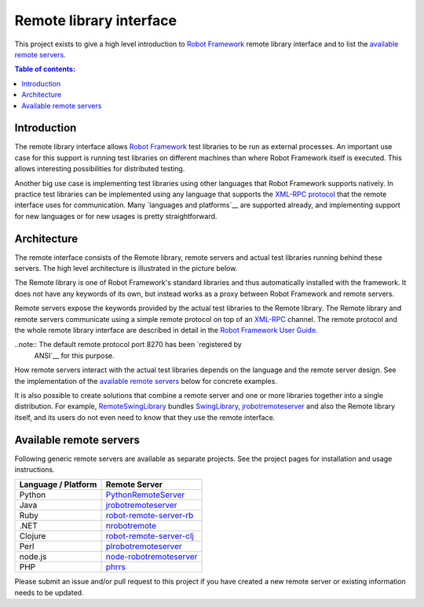 ========================
Remote library interface
========================

This project exists to give a high level introduction to `Robot Framework
<http://robotframework.org>`_ remote library interface and to list the
`available remote servers`_.

.. contents:: Table of contents:
   :local:
   :depth: 2

Introduction
============

The remote library interface allows `Robot Framework`_ test libraries to
be run as external processes. An important use case for this support is
running test libraries on different machines than where Robot Framework itself
is executed. This allows interesting possibilities for distributed testing.

Another big use case is implementing test libraries using other languages that
Robot Framework supports natively. In practice test libraries can be
implemented using any language that supports the `XML-RPC protocol
<http://www.xmlrpc.com>`_ that the remote interface uses for communication.
Many `languages and platforms`__ are supported already, and implementing
support for new languages or for new usages is pretty straightforward.

__ `Available remote servers`_

Architecture
============

The remote interface consists of the Remote library, remote servers and
actual test libraries running behind these servers. The high level architecture
is illustrated in the picture below.

.. image:: remote.png

The Remote library is one of Robot Framework's standard libraries and thus
automatically installed with the framework. It does not have any keywords of
its own, but instead works as a proxy between Robot Framework and remote
servers.

Remote servers expose the keywords provided by the actual test libraries
to the Remote library. The Remote library and remote servers communicate
using a simple remote protocol on top of an `XML-RPC <http://www.xmlrpc.com>`_
channel. The remote protocol and the whole remote library interface are
described in detail in the `Robot Framework User Guide
<http://robotframework.org/robotframework/#user-guide>`_.

..note:: The default remote protocol port 8270 has been `registered by
         ANSI`__ for this purpose.

__ http://www.iana.org/assignments/service-names-port-numbers/service-names-port-numbers.xhtml?search=8270

How remote servers interact with the actual test libraries depends on the
language and the remote server design. See the implementation of the
`available remote servers`_ below for concrete examples.

It is also possible to create solutions that combine a remote server and
one or more libraries together into a single distribution. For example,
`RemoteSwingLibrary <https://github.com/robotframework/remoteswinglibrary>`_
bundles `SwingLibrary <https://github.com/robotframework/swinglibrary>`_,
jrobotremoteserver_ and also the Remote library itself, and its users do
not even need to know that they use the remote interface.

Available remote servers
========================

Following generic remote servers are available as separate projects. See
the project pages for installation and usage instructions.

===================  =============================
Language / Platform          Remote Server
===================  =============================
Python               `PythonRemoteServer <https://github.com/robotframework/PythonRemoteServer>`_
Java                 `jrobotremoteserver <https://github.com/ombre42/jrobotremoteserver>`_
Ruby                 `robot-remote-server-rb <https://github.com/semperos/robot-remote-server-rb>`_
.NET                 `nrobotremote <https://github.com/claytonneal/nrobotremote>`_
Clojure              `robot-remote-server-clj <https://github.com/semperos/robot-remote-server-clj>`_
Perl                 `plrobotremoteserver <https://github.com/daluu/plrobotremoteserver>`_
node.js              `node-robotremoteserver <https://github.com/comick/node-robotremoteserver>`_
PHP                  `phrrs <https://github.com/daluu/phrrs>`_
===================  =============================

Please submit an issue and/or pull request to this project if you have
created a new remote server or existing information needs to be updated.
